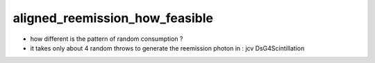 aligned_reemission_how_feasible
==================================

* how different is the pattern of random consumption ?

* it takes only about 4 random throws to generate the reemission photon in : jcv DsG4Scintillation



